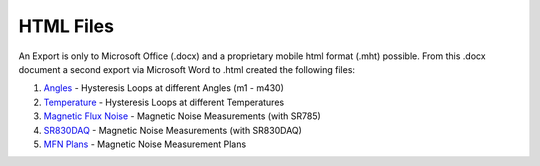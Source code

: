 .. _html-files:

HTML Files
==========

An Export is only to Microsoft Office (.docx) and a proprietary mobile html format (.mht) possible.
From this .docx document a second export via Microsoft Word to .html created the following files:

#. `Angles`_ -
   Hysteresis Loops at different Angles (m1 - m430)


#. `Temperature`_ -
   Hysteresis Loops at different Temperatures


#. `Magnetic Flux Noise`_ -
   Magnetic Noise Measurements (with SR785)


#. `SR830DAQ`_ -
   Magnetic Noise Measurements (with SR830DAQ)


#. `MFN Plans`_ -
   Magnetic Noise Measurement Plans


.. |export| replace:: Exported HTML 
.. _Angles: ../../_static/html/01_Angles_Hloops.htm
.. _Temperature: ../../_static/html/02_Temperature-dependent.htm
.. _Magnetic Flux Noise: ../../_static/html/03_MFN.htm
.. _SR830DAQ: ../../_static/html/04_SR830DAQ.htm
.. _MFN Plans: ../../_static/html/05_MFNPlans.htm
